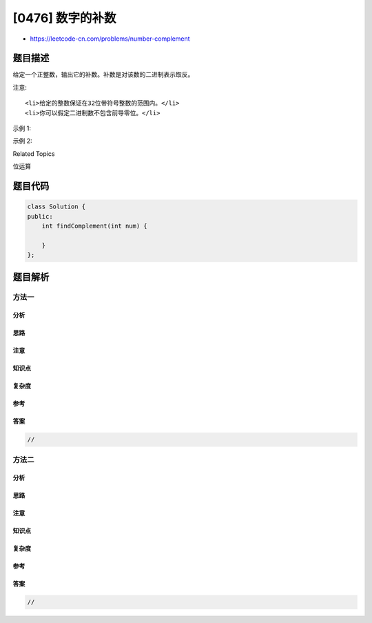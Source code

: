 [0476] 数字的补数
=================

-  https://leetcode-cn.com/problems/number-complement

题目描述
--------

.. raw:: html

   <p>

给定一个正整数，输出它的补数。补数是对该数的二进制表示取反。

.. raw:: html

   </p>

.. raw:: html

   <p>

注意:

.. raw:: html

   </p>

.. raw:: html

   <ol>

::

    <li>给定的整数保证在32位带符号整数的范围内。</li>
    <li>你可以假定二进制数不包含前导零位。</li>

.. raw:: html

   </ol>

.. raw:: html

   <p>

示例 1:

.. raw:: html

   </p>

.. raw:: html

   <pre>
   <strong>输入:</strong> 5
   <strong>输出:</strong> 2
   <strong>解释:</strong> 5的二进制表示为101（没有前导零位），其补数为010。所以你需要输出2。
   </pre>

.. raw:: html

   <p>

示例 2:

.. raw:: html

   </p>

.. raw:: html

   <pre>
   <strong>输入:</strong> 1
   <strong>输出:</strong> 0
   <strong>解释:</strong> 1的二进制表示为1（没有前导零位），其补数为0。所以你需要输出0。
   </pre>

.. raw:: html

   <div>

.. raw:: html

   <div>

Related Topics

.. raw:: html

   </div>

.. raw:: html

   <div>

.. raw:: html

   <li>

位运算

.. raw:: html

   </li>

.. raw:: html

   </div>

.. raw:: html

   </div>

题目代码
--------

.. code:: cpp

    class Solution {
    public:
        int findComplement(int num) {

        }
    };

题目解析
--------

方法一
~~~~~~

分析
^^^^

思路
^^^^

注意
^^^^

知识点
^^^^^^

复杂度
^^^^^^

参考
^^^^

答案
^^^^

.. code:: cpp

    //

方法二
~~~~~~

分析
^^^^

思路
^^^^

注意
^^^^

知识点
^^^^^^

复杂度
^^^^^^

参考
^^^^

答案
^^^^

.. code:: cpp

    //
